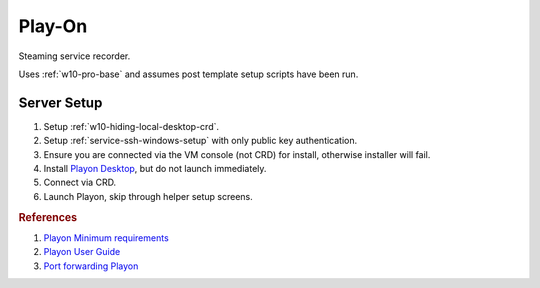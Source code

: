 .. _play-on:

Play-On
#######
Steaming service recorder.

Uses :ref:`w10-pro-base` and assumes post template setup scripts have
been run.

.. gtable:: System Requirements.
  :header: Memory,
           Disk
  :c0:     8GB
  :c1:     60GB
  :no_key_title:
  :no_caption:
  :no_launch:

.. gport:: Ports Exposed (Play-on)
  :port:     22,
             57331*
  :protocol: TCP,
             TCP/UDP
  :type:     External,
             External
  :purpose:  SSHD for sshfs connections.,
             For streaming to other playon apps.
  :no_key_title:
  :no_caption:
  :no_launch:

    .. note::
      Port ``57331`` is only used if you use playon to stream recordings /
      provide a media library; by default this can be safetly disabled.

.. gtable:: Services Used (Play-on)
  :header: Service,
           Purpose
  :c0:     SSH,
           CRD,
           RDC,
           Flash,
           Playon Server
  :c1:     SSHFS remote file access for copying videos.,
           Chrome Remote Desktop for remote login.,
           Remote desktop (localhost connection only) for Chrome Remote Desktop.,
           Adobe flash used for recording via playon.,
           mediamallserver.exe Server used to manage recordings and accounts.
  :no_key_title:
  :no_caption:
  :no_launch:

Server Setup
************

#. Setup :ref:`w10-hiding-local-desktop-crd`.
#. Setup :ref:`service-ssh-windows-setup` with only public key authentication.
#. Ensure you are connected via the VM console (not CRD) for install, otherwise
   installer will fail.
#. Install `Playon Desktop`_, but do not launch immediately.
#. Connect via CRD.
#. Launch Playon, skip through helper setup screens.

.. ggui:: Playon Video Settings
  :key_title: ⚙  --> Video Performance
  :option:    Quality,
              ☑,
              Advanced options › H.264 Recording Profile
  :setting:   HD,
              Allow resumable playback,
              High
  :no_section:
  :no_launch:

    .. note::
      All unmentioned options are disabled or unused.

.. ggui:: Playon System Check
  :key_title: ⚙  --> System Check
  :option:    Check
  :setting:   Notify Automatically
  :no_section:
  :no_launch:

.. ggui:: Playon Channels
  :key_title: ⚙  --> Channels
  :option:    ☐
  :setting:   Disable all channels not used
  :no_section:
  :no_launch:

    .. note::
      Disable all channels not used. Login to ones that are.

.. rubric:: References

#. `Playon Minimum requirements <https://www.playon.tv/support/minreqs>`_
#. `Playon User Guide <https://www.playon.tv/user-guide/intro>`_
#. `Port forwarding Playon <https://forums.webosnation.com/webos-apps-games/297294-port-forwarding-playon.html>`_

.. _Playon Desktop: https://www.playon.tv/getplayon
